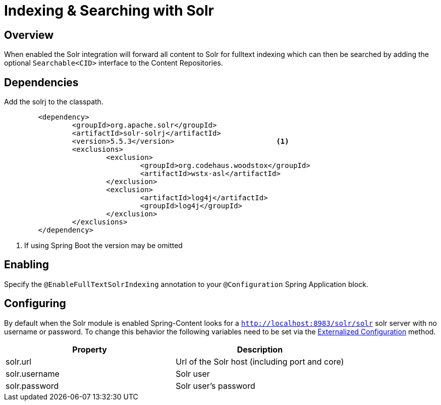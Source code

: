 [[solr-search]]
= Indexing & Searching with Solr

== Overview

When enabled the Solr integration will forward all content to Solr for fulltext indexing which can then be searched by adding the optional `Searchable<CID>` interface to the Content Repositories.

== Dependencies

Add the solrj to the classpath.

====
[source, java]
----
	<dependency>
		<groupId>org.apache.solr</groupId>
		<artifactId>solr-solrj</artifactId>
		<version>5.5.3</version>			<1>
		<exclusions>
			<exclusion>
				<groupId>org.codehaus.woodstox</groupId>
				<artifactId>wstx-asl</artifactId>
			</exclusion>
			<exclusion>
				<artifactId>log4j</artifactId>
				<groupId>log4j</groupId>
			</exclusion>
		</exclusions>
	</dependency>
----
<1> If using Spring Boot the version may be omitted
====

== Enabling

Specify the `@EnableFullTextSolrIndexing` annotation to your `@Configuration` Spring Application block.


== Configuring

By default when the Solr module is enabled Spring-Content looks for a `http://localhost:8983/solr/solr` solr server with no username or password.
To change this behavior the following variables need to be set via the https://docs.spring.io/spring-boot/docs/current/reference/html/boot-features-external-config.html#boot-features-external-config[Externalized Configuration] method.

[cols="2*", options="header"]
|=========
| Property | Description
| solr.url | Url of the Solr host (including port and core)
| solr.username | Solr user
| solr.password | Solr user's password
|=========
